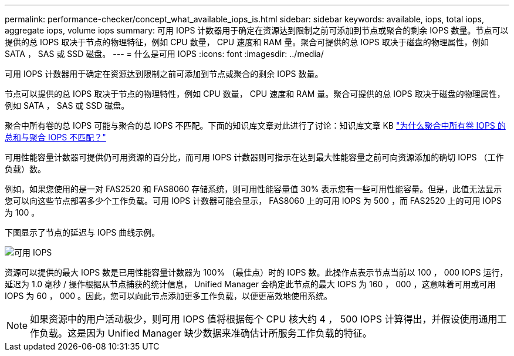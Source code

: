 ---
permalink: performance-checker/concept_what_available_iops_is.html 
sidebar: sidebar 
keywords: available, iops, total iops, aggregate iops, volume iops 
summary: 可用 IOPS 计数器用于确定在资源达到限制之前可添加到节点或聚合的剩余 IOPS 数量。节点可以提供的总 IOPS 取决于节点的物理特征，例如 CPU 数量， CPU 速度和 RAM 量。聚合可提供的总 IOPS 取决于磁盘的物理属性，例如 SATA ， SAS 或 SSD 磁盘。 
---
= 什么是可用 IOPS
:icons: font
:imagesdir: ../media/


[role="lead"]
可用 IOPS 计数器用于确定在资源达到限制之前可添加到节点或聚合的剩余 IOPS 数量。

节点可以提供的总 IOPS 取决于节点的物理特性，例如 CPU 数量， CPU 速度和 RAM 量。聚合可提供的总 IOPS 取决于磁盘的物理属性，例如 SATA ， SAS 或 SSD 磁盘。

聚合中所有卷的总 IOPS 可能与聚合的总 IOPS 不匹配。下面的知识库文章对此进行了讨论：知识库文章 KB link:https://kb.netapp.com/Advice_and_Troubleshooting/Data_Infrastructure_Management/Active_IQ_Unified_Manager/Why_does_the_sum_of_all_volume_IOPs_in_an_aggregate_not_match_the_aggregate_IOPs%3F["为什么聚合中所有卷 IOPS 的总和与聚合 IOPS 不匹配？"]

可用性能容量计数器可提供仍可用资源的百分比，而可用 IOPS 计数器则可指示在达到最大性能容量之前可向资源添加的确切 IOPS （工作负载）数。

例如，如果您使用的是一对 FAS2520 和 FAS8060 存储系统，则可用性能容量值 30% 表示您有一些可用性能容量。但是，此值无法显示您可以向这些节点部署多少个工作负载。可用 IOPS 计数器可能会显示， FAS8060 上的可用 IOPS 为 500 ，而 FAS2520 上的可用 IOPS 为 100 。

下图显示了节点的延迟与 IOPS 曲线示例。

image::../media/available_iops.gif[可用 IOPS]

资源可以提供的最大 IOPS 数是已用性能容量计数器为 100% （最佳点）时的 IOPS 数。此操作点表示节点当前以 100 ， 000 IOPS 运行，延迟为 1.0 毫秒 / 操作根据从节点捕获的统计信息， Unified Manager 会确定此节点的最大 IOPS 为 160 ， 000 ，这意味着可用或可用 IOPS 为 60 ， 000 。因此，您可以向此节点添加更多工作负载，以便更高效地使用系统。

[NOTE]
====
如果资源中的用户活动极少，则可用 IOPS 值将根据每个 CPU 核大约 4 ， 500 IOPS 计算得出，并假设使用通用工作负载。这是因为 Unified Manager 缺少数据来准确估计所服务工作负载的特征。

====